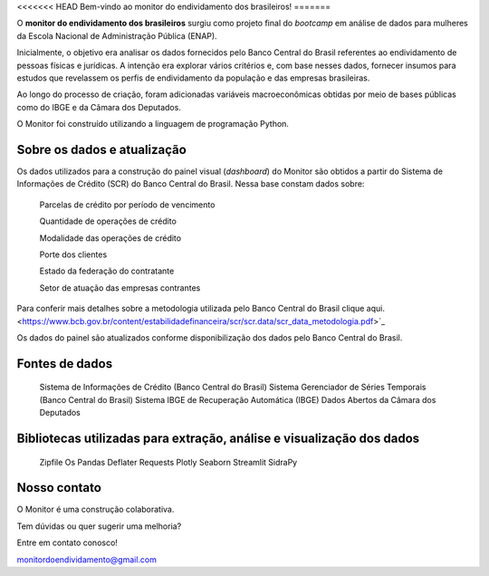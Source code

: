 <<<<<<< HEAD
Bem-vindo ao monitor do endividamento dos brasileiros!
=======

O **monitor do endividamento dos brasileiros** surgiu como projeto final do *bootcamp* em análise de dados para mulheres da Escola Nacional de Administração Pública (ENAP).

Inicialmente, o objetivo era analisar os dados fornecidos pelo Banco Central do Brasil referentes ao endividamento de pessoas físicas e jurídicas. A intenção era explorar vários critérios e, com base nesses dados, fornecer insumos para estudos que revelassem os perfis de endividamento da população e das empresas brasileiras. 

Ao longo do processo de criação, foram adicionadas variáveis macroeconômicas obtidas por meio de bases públicas como do IBGE e da Câmara dos Deputados.

O Monitor foi construído utilizando a linguagem de programação Python.

Sobre os dados e atualização
--------

Os dados utilizados para a construção do painel visual (*dashboard*) do Monitor são obtidos a partir do Sistema de Informações de Crédito (SCR) do Banco Central do Brasil. Nessa base constam dados sobre:

    Parcelas de crédito por período de vencimento

    Quantidade de operações de crédito

    Modalidade das operações de crédito

    Porte dos clientes

    Estado da federação do contratante

    Setor de atuação das empresas contrantes

Para conferir mais detalhes sobre a metodologia utilizada pelo Banco Central do Brasil clique aqui. <https://www.bcb.gov.br/content/estabilidadefinanceira/scr/scr.data/scr_data_metodologia.pdf>`_

Os dados do painel são atualizados conforme disponibilização dos dados pelo Banco Central do Brasil.

Fontes de dados
--------
    
    Sistema de Informações de Crédito (Banco Central do Brasil)
    Sistema Gerenciador de Séries Temporais (Banco Central do Brasil)
    Sistema IBGE de Recuperação Automática (IBGE)
    Dados Abertos da Câmara dos Deputados

Bibliotecas utilizadas para extração, análise e visualização dos dados
--------

    Zipfile
    Os
    Pandas
    Deflater
    Requests
    Plotly
    Seaborn
    Streamlit
    SidraPy
    
Nosso contato
--------

O Monitor é uma construção colaborativa. 

Tem dúvidas ou quer sugerir uma melhoria?

Entre em contato conosco! 

monitordoendividamento@gmail.com
